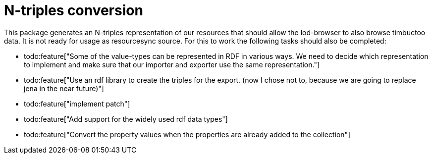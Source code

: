 # N-triples conversion

This package generates an N-triples representation of our resources that should allow the lod-browser to also browse timbuctoo data. It is not ready for usage as resourcesync source. For this to work the following tasks should also be completed:

- todo:feature["Some of the value-types can be represented in RDF in various ways. We need to decide which representation to implement and make sure that our importer and exporter use the same representation."]
- todo:feature["Use an rdf library to create the triples for the export. (now I chose not to, because we are going to replace jena in the near future)"]
- todo:feature["implement patch"]
- todo:feature["Add support for the widely used rdf data types"]
- todo:feature["Convert the property values when the properties are already added to the collection"]
